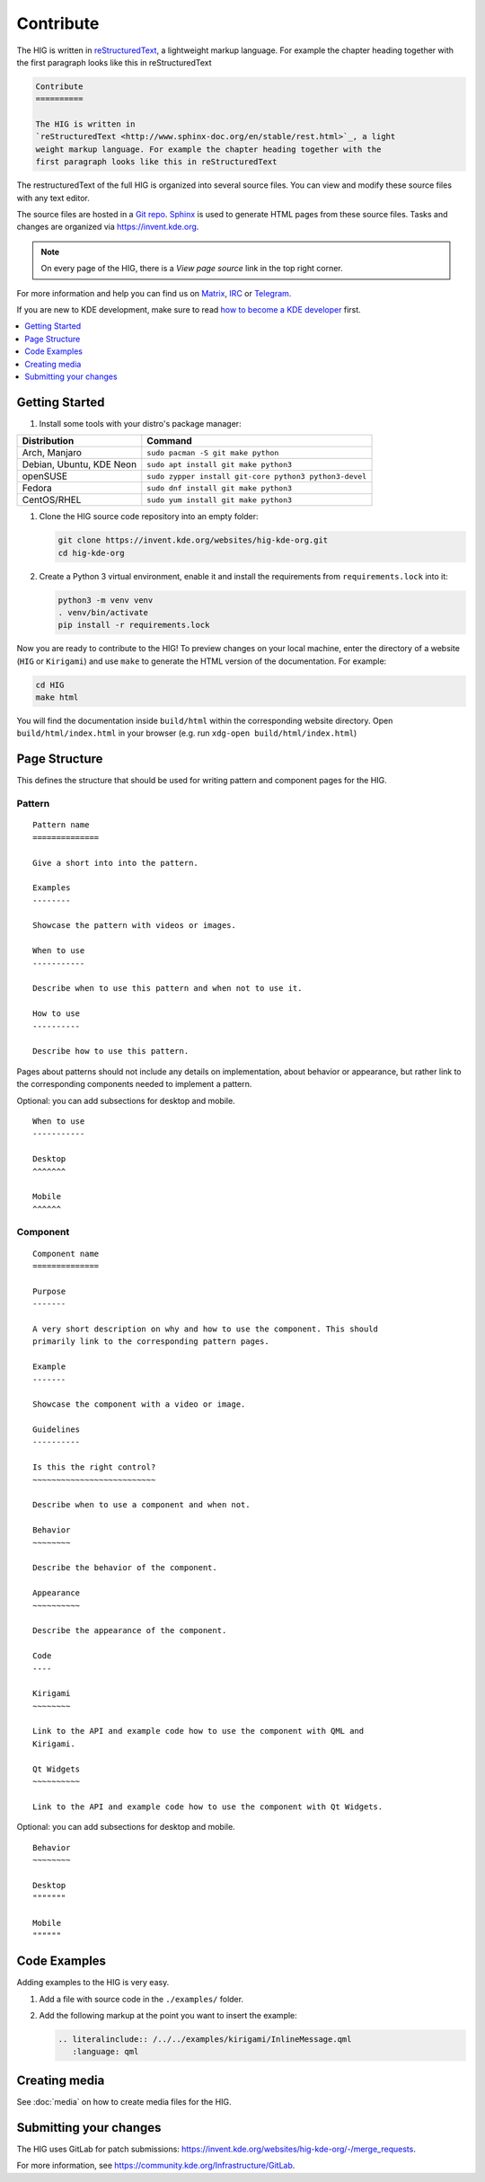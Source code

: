 Contribute
==========

The HIG is written in 
`reStructuredText <http://www.sphinx-doc.org/en/stable/rest.html>`_, a 
lightweight markup language. For example the chapter heading together with the 
first paragraph looks like this in reStructuredText

.. code-block:: rst

   Contribute
   ==========

   The HIG is written in 
   `reStructuredText <http://www.sphinx-doc.org/en/stable/rest.html>`_, a light 
   weight markup language. For example the chapter heading together with the 
   first paragraph looks like this in reStructuredText

The restructuredText of the full HIG is organized into several source files. 
You can view and modify these source files with any text editor.

The source files are hosted in a 
`Git repo <https://cgit.kde.org/websites/hig-kde-org.git/>`_. 
`Sphinx <http://www.sphinx-doc.org>`_ is used to generate HTML pages from these 
source files. Tasks and changes are organized via 
`https://invent.kde.org <https://invent.kde.org/websites/hig-kde-org>`_.

.. note:: On every page of the HIG, there is a *View page source* link in the top right corner.

For more information and help you can find us on 
`Matrix <https://matrix.to/#/#kde_vdg:matrix.org>`_, 
`IRC <irc://chat.freenode.net/kde-vdg>`_ or 
`Telegram <https://telegram.me/vdgmainroom>`_.

If you are new to KDE development, make sure to read
`how to become a KDE developer
<https://community.kde.org/Get_Involved/development>`_ first.

.. contents::
  :depth: 1
  :local:
  :backlinks: none

Getting Started
---------------

#. Install some tools with your distro's package manager:

================================== ================================
Distribution                       Command
================================== ================================
Arch, Manjaro                      ``sudo pacman -S git make python``
Debian, Ubuntu, KDE Neon           ``sudo apt install git make python3``
openSUSE                           ``sudo zypper install git-core python3
                                   python3-devel``
Fedora                             ``sudo dnf install git make python3``
CentOS/RHEL                        ``sudo yum install git make python3``
================================== ================================

#. Clone the HIG source code repository into an empty folder:

   .. code-block:: sh

      git clone https://invent.kde.org/websites/hig-kde-org.git
      cd hig-kde-org

#.  Create a Python 3 virtual environment, enable it and install the
    requirements from ``requirements.lock`` into it:

    .. code-block:: sh

        python3 -m venv venv
        . venv/bin/activate
        pip install -r requirements.lock
   
Now you are ready to contribute to the HIG! To preview changes on your local
machine, enter the directory of a website (``HIG`` or ``Kirigami``) and use
``make`` to generate the HTML version of the documentation. For example:

.. code-block:: sh

    cd HIG
    make html

You will find the documentation inside ``build/html`` within the corresponding
website directory. Open ``build/html/index.html`` in your browser (e.g. run
``xdg-open build/html/index.html``)


Page Structure
--------------

This defines the structure that should be used for writing pattern and 
component pages for the HIG.

Pattern
^^^^^^^

::
    
    Pattern name
    ==============
    
    Give a short into into the pattern.
    
    Examples
    --------
    
    Showcase the pattern with videos or images.
    
    When to use
    -----------
    
    Describe when to use this pattern and when not to use it.
    
    How to use
    ----------
    
    Describe how to use this pattern.
    
Pages about patterns should not include any details on implementation, about 
behavior or appearance, but rather link to the corresponding components needed 
to implement a pattern.

Optional: you can add subsections for desktop and mobile.

::

    When to use
    -----------
    
    Desktop
    ^^^^^^^
    
    Mobile
    ^^^^^^

Component
^^^^^^^^^

::

    Component name
    ==============

    Purpose
    -------
    
    A very short description on why and how to use the component. This should 
    primarily link to the corresponding pattern pages.
    
    Example
    -------
    
    Showcase the component with a video or image.
    
    Guidelines
    ----------

    Is this the right control?
    ~~~~~~~~~~~~~~~~~~~~~~~~~~
    
    Describe when to use a component and when not.
    
    Behavior
    ~~~~~~~~
    
    Describe the behavior of the component.
    
    Appearance
    ~~~~~~~~~~

    Describe the appearance of the component.
    
    Code
    ----
    
    Kirigami
    ~~~~~~~~
    
    Link to the API and example code how to use the component with QML and 
    Kirigami.
    
    Qt Widgets
    ~~~~~~~~~~
    
    Link to the API and example code how to use the component with Qt Widgets.
    
Optional: you can add subsections for desktop and mobile.

::

    Behavior
    ~~~~~~~~
    
    Desktop
    """""""
    
    Mobile
    """"""

Code Examples
-------------

Adding examples to the HIG is very easy.

#. Add a file with source code in the ``./examples/`` folder.
#. Add the following markup at the point you want to insert the example:

   .. code-block:: rst
   
      .. literalinclude:: /../../examples/kirigami/InlineMessage.qml
         :language: qml

Creating media
--------------

See :doc:`media` on how to create media files for the HIG.

Submitting your changes
-----------------------
The HIG uses GitLab for patch
submissions: https://invent.kde.org/websites/hig-kde-org/-/merge_requests.

For more information, see https://community.kde.org/Infrastructure/GitLab.
